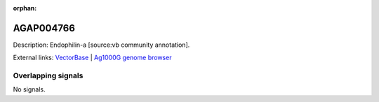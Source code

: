 :orphan:

AGAP004766
=============





Description: Endophilin-a [source:vb community annotation].

External links:
`VectorBase <https://www.vectorbase.org/Anopheles_gambiae/Gene/Summary?g=AGAP004766>`_ |
`Ag1000G genome browser <https://www.malariagen.net/apps/ag1000g/phase1-AR3/index.html?genome_region=2L:3163010-3178079#genomebrowser>`_

Overlapping signals
-------------------



No signals.


